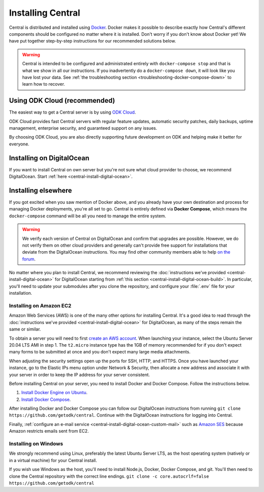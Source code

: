 .. _central-install:

Installing Central
==================

Central is distributed and installed using `Docker <https://en.wikipedia.org/wiki/Docker_(software)>`_. Docker makes it possible to describe exactly how Central's different components should be configured no matter where it is installed. Don't worry if you don't know about Docker yet! We have put together step-by-step instructions for our recommended solutions below.

.. warning::
  Central is intended to be configured and administrated entirely with ``docker-compose stop`` and that is what we show in all our instructions. If you inadvertently do a ``docker-compose down``, it will look like you have lost your data. See :ref:`the troubleshooting section <troubleshooting-docker-compose-down>` to learn how to recover.

Using ODK Cloud (recommended)
-----------------------------

The easiest way to get a Central server is by using `ODK Cloud <https://getodk.org/#odk-cloud>`_.

ODK Cloud provides fast Central servers with regular feature updates, automatic security patches, daily backups, uptime management, enterprise security, and guaranteed support on any issues.

By choosing ODK Cloud, you are also directly supporting future development on ODK and helping make it better for everyone.

Installing on DigitalOcean
--------------------------

If you want to install Central on own server but you're not sure what cloud provider to choose, we recommend DigitalOcean. Start :ref:`here <central-install-digital-ocean>`.

.. _central-install-custom:

Installing elsewhere
--------------------

If you got excited when you saw mention of Docker above, and you already have your own destination and process for managing Docker deployments, you're all set to go. Central is entirely defined via **Docker Compose**, which means the ``docker-compose`` command will be all you need to manage the entire system.

.. warning::
  We verify each version of Central on DigitalOcean and confirm that upgrades are possible. However, we do not verify them on other cloud providers and generally can't provide free support for installations that deviate from the DigitalOcean instructions. You may find other community members able to help `on the forum <https://forum.getodk.org/>`_.

No matter where you plan to install Central, we recommend reviewing the :doc:`instructions we've provided <central-install-digital-ocean>` for DigitalOcean starting from :ref:`this section <central-install-digital-ocean-build>`. In particular, you'll need to update your submodules after you clone the repository, and configure your :file:`.env` file for your installation.

Installing on Amazon EC2
~~~~~~~~~~~~~~~~~~~~~~~~

Amazon Web Services (AWS) is one of the many other options for installing Central. It's a good idea to read through the :doc:`instructions we've provided <central-install-digital-ocean>` for DigitalOcean, as many of the steps remain the same or similar.

To obtain a server you will need to first `create an AWS account <https://aws.amazon.com/>`_. When launching your instance, select the Ubuntu Server 20.04 LTS AMI in step 1. The ``t2.micro`` instance type has the 1GB of memory recommended for if you don't expect many forms to be submitted at once and you don't expect many large media attachments.

When adjusting the security settings open up the ports for SSH, HTTP, and HTTPS. Once you have launched your instance, go to the Elastic IPs menu option under Network & Security, then allocate a new address and associate it with your server in order to keep the IP address for your server consistent.

Before installing Central on your server, you need to install Docker and Docker Compose. Follow the instructions below.

1. `Install Docker Engine on Ubuntu <https://docs.docker.com/engine/install/ubuntu/>`_. 

2. `Install Docker Compose <https://docs.docker.com/compose/install/>`_. 

After installing Docker and Docker Compose you can follow our DigitalOcean instructions from running ``git clone https://github.com/getodk/central``. Continue with the DigitalOcean instructions for logging into Central.

Finally, :ref:`configure an e-mail service <central-install-digital-ocean-custom-mail>` such as `Amazon SES <https://docs.aws.amazon.com/ses/latest/DeveloperGuide/send-email-smtp.html>`_ because Amazon restricts emails sent from EC2.

Installing on Windows
~~~~~~~~~~~~~~~~~~~~~~
We strongly recommend using Linux, preferably the latest Ubuntu Server LTS, as the host operating system (natively or in a virtual machine) for your Central install. 

If you wish use Windows as the host, you'll need to install Node.js, Docker, Docker Compose, and git. You'll then need to clone the Central repository with the correct line endings.
``git clone -c core.autocrlf=false https://github.com/getodk/central``